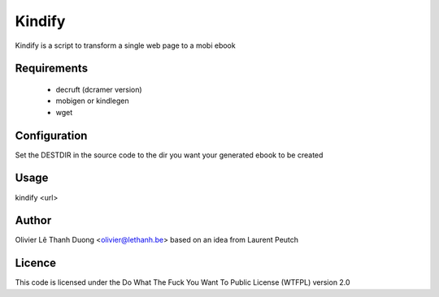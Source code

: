Kindify
=======

Kindify is a script to transform a single web page to a mobi ebook

Requirements
------------
   * decruft (dcramer version)
   * mobigen or kindlegen
   * wget

Configuration
-------------
Set the DESTDIR in the source code to the dir you want your generated ebook to be created

Usage
-----
kindify <url>

Author
------
Olivier Lê Thanh Duong <olivier@lethanh.be>
based on an idea from Laurent Peutch

Licence
-------
This code is licensed under the Do What The Fuck You Want To Public License (WTFPL) version 2.0
